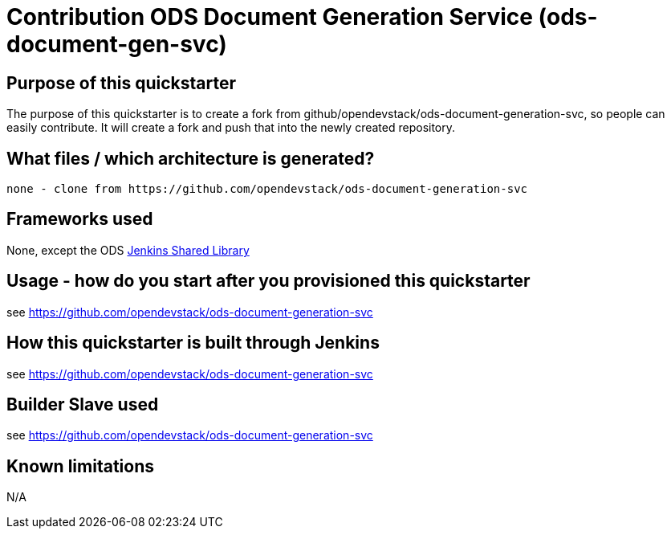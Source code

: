 = Contribution ODS Document Generation Service (ods-document-gen-svc)

== Purpose of this quickstarter

The purpose of this quickstarter is to create a fork from github/opendevstack/ods-document-generation-svc,
so people can easily contribute. It will create a fork and push that into the newly created repository.

== What files / which architecture is generated?

----
none - clone from https://github.com/opendevstack/ods-document-generation-svc
----

== Frameworks used

None, except the ODS https://github.com/opendevstack/ods-jenkins-shared-library[Jenkins Shared Library]

== Usage - how do you start after you provisioned this quickstarter

see https://github.com/opendevstack/ods-document-generation-svc

== How this quickstarter is built through Jenkins

see https://github.com/opendevstack/ods-document-generation-svc

== Builder Slave used

see https://github.com/opendevstack/ods-document-generation-svc

== Known limitations

N/A
